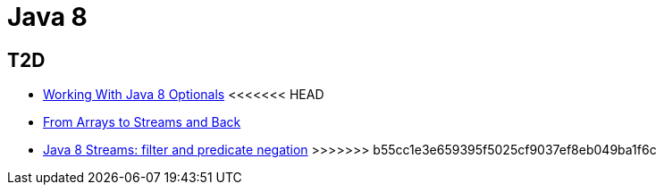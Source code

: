 = Java 8

== T2D
* https://dzone.com/articles/working-with-java-8-optionals?utm_medium=feed&utm_source=feedpress.me&utm_campaign=Feed:%20dzone%2Fjava[Working With Java 8 Optionals]
<<<<<<< HEAD
* http://www.javacodegeeks.com/2015/11/from-arrays-to-streams-and-back-with-java-8.html[From Arrays to Streams and Back]
=======
* http://www.javacodegeeks.com/2015/11/java-8-streams-filter-and-predicate-negation.html[Java 8 Streams: filter and predicate negation]
>>>>>>> b55cc1e3e659395f5025cf9037ef8eb049ba1f6c
